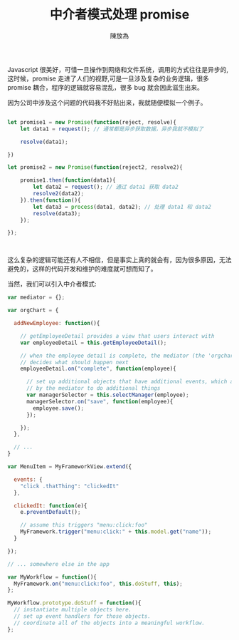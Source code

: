#+TITLE:  中介者模式处理 promise
#+AUTHOR: 陳放為

Javascript 很美好，可惜一旦操作到网络和文件系统，调用的方式往往是异步的,这时候，promise 走进了人们的视野,可是一旦涉及复杂的业务逻辑，很多 promise 耦合，程序的逻辑就容易混乱，很多 bug 就会因此滋生出来。

因为公司中涉及这个问题的代码我不好贴出来，我就随便模拟一个例子。


#+begin_src javascript

let promise1 = new Promise(function(reject, resolve){
    let data1 = request(); // 通常都是异步获取数据，异步我就不模拟了

    resolve(data1);

})

let promise2 = new Promise(function(reject2, resolve2){

    promise1.then(function(data1){
        let data2 = request(); // 通过 data1 获取 data2
        resolve2(data2);
    }).then(function(){
        let data3 = process(data1, data2); // 处理 data1 和 data2
        resolve(data3);
    });
    
});



#+end_src

这么复杂的逻辑可能还有人不相信，但是事实上真的就会有，因为很多原因，无法避免的，这样的代码开发和维护的难度就可想而知了。

当然，我们可以引入中介者模式:







#+begin_src javascript
var mediator = {};

var orgChart = {
 
  addNewEmployee: function(){
 
    // getEmployeeDetail provides a view that users interact with
    var employeeDetail = this.getEmployeeDetail();
 
    // when the employee detail is complete, the mediator (the 'orgchart' object)
    // decides what should happen next
    employeeDetail.on("complete", function(employee){
 
      // set up additional objects that have additional events, which are used
      // by the mediator to do additional things
      var managerSelector = this.selectManager(employee);
      managerSelector.on("save", function(employee){
        employee.save();
      });
 
    });
  },
 
  // ...
}
#+end_src

#+begin_src javascript
var MenuItem = MyFrameworkView.extend({
 
  events: {
    "click .thatThing": "clickedIt"
  },
 
  clickedIt: function(e){
    e.preventDefault();
 
    // assume this triggers "menu:click:foo"
    MyFramework.trigger("menu:click:" + this.model.get("name"));
  }
 
});
 
// ... somewhere else in the app
 
var MyWorkflow = function(){
  MyFramework.on("menu:click:foo", this.doStuff, this);
};
 
MyWorkflow.prototype.doStuff = function(){
  // instantiate multiple objects here.
  // set up event handlers for those objects.
  // coordinate all of the objects into a meaningful workflow.
};
#+end_src
